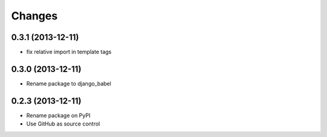 Changes
=========

0.3.1 (2013-12-11)
------------------

- fix relative import in template tags


0.3.0 (2013-12-11)
------------------

- Rename package to django_babel


0.2.3 (2013-12-11)
------------------

- Rename package on PyPI
- Use GitHub as source control

